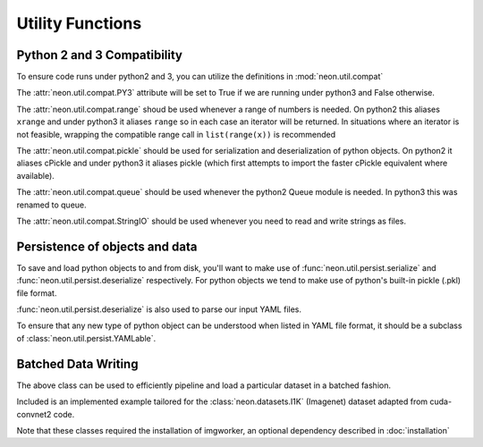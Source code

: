 .. ---------------------------------------------------------------------------
.. Copyright 2014 Nervana Systems Inc.  All rights reserved.
.. ---------------------------------------------------------------------------

Utility Functions
=================

Python 2 and 3 Compatibility
----------------------------

.. autosummary::
   :toctree: generated/

   neon.util.compat.PY3
   neon.util.compat.range
   neon.util.compat.StringIO

To ensure code runs under python2 and 3, you can utilize the definitions
in :mod:`neon.util.compat`

The :attr:`neon.util.compat.PY3` attribute will be set to True if we are
running under python3 and False otherwise.

The :attr:`neon.util.compat.range` shoud be used whenever a range of numbers is
needed.  On python2 this aliases ``xrange`` and under python3 it aliases
``range`` so in each case an iterator will be returned.  In situations where an
iterator is not feasible, wrapping the compatible range call in
``list(range(x))`` is recommended

The :attr:`neon.util.compat.pickle` should be used for serialization and
deserialization of python objects.  On python2 it aliases cPickle and under
python3 it aliases pickle (which first attempts to import the faster cPickle
equivalent where available).

The :attr:`neon.util.compat.queue` should be used whenever the python2 Queue
module is needed.  In python3 this was renamed to queue.

The :attr:`neon.util.compat.StringIO` should be used whenever you need to read
and write strings as files.


Persistence of objects and data
-------------------------------

.. autosummary::
   :toctree: generated/

   neon.util.persist.ensure_dirs_exist
   neon.util.persist.deserialize
   neon.util.persist.serialize
   neon.util.persist.YAMLable

To save and load python objects to and from disk, you'll want to make use of
:func:`neon.util.persist.serialize` and :func:`neon.util.persist.deserialize`
respectively.  For python objects we tend to make use of python's built-in
pickle (.pkl) file format.

:func:`neon.util.persist.deserialize` is also used to parse our input YAML
files.

To ensure that any new type of python object can be understood when listed in
YAML file format, it should be a subclass of
:class:`neon.util.persist.YAMLable`.


Batched Data Writing
--------------------

.. autosummary::
   :toctree: generated/

   neon.util.batch_writer.BatchWriter
   neon.util.batch_writer.BatchWriterImagenet

The above class can be used to efficiently pipeline and load a particular
dataset in a batched fashion.

Included is an implemented example tailored for the :class:`neon.datasets.I1K`
(Imagenet) dataset adapted from cuda-convnet2 code.

Note that these classes required the installation of imgworker, an optional
dependency described in :doc:`installation`
